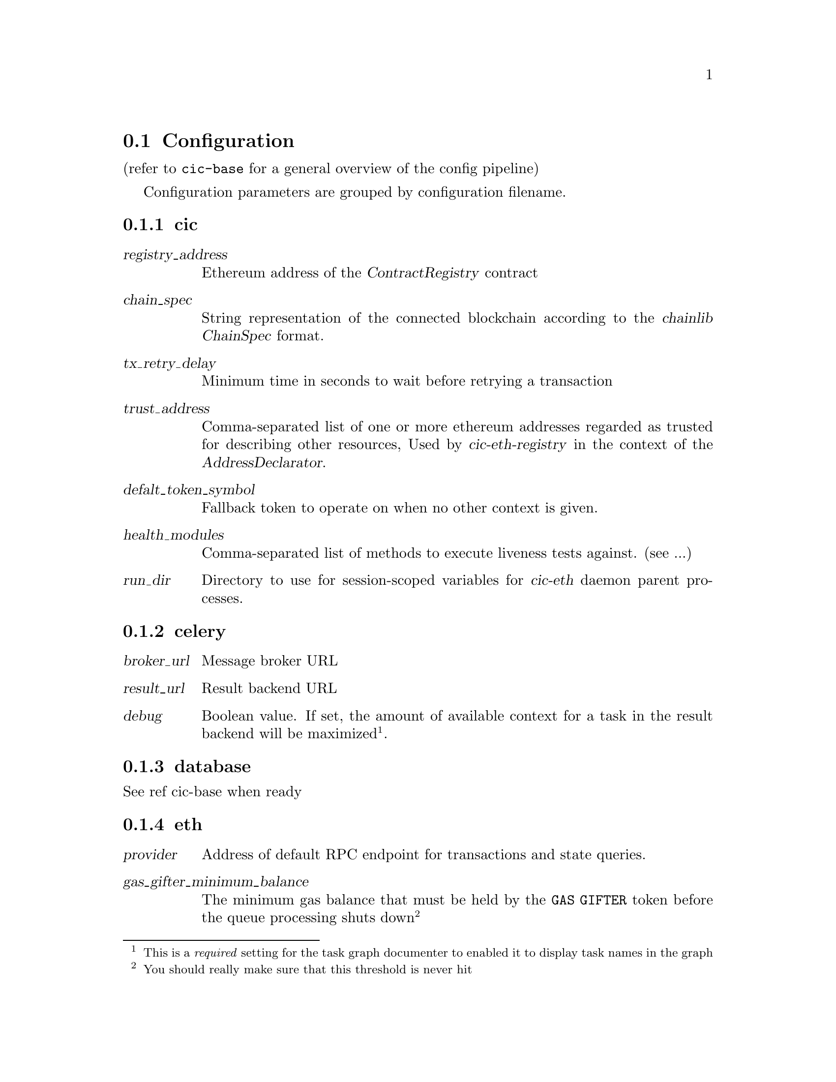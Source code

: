 @node cic-eth configuration
@section Configuration

(refer to @code{cic-base} for a general overview of the config pipeline)

Configuration parameters are grouped by configuration filename.


@subsection cic

@table @var
@item registry_address
Ethereum address of the @var{ContractRegistry} contract
@item chain_spec
String representation of the connected blockchain according to the @var{chainlib} @var{ChainSpec} format.
@item tx_retry_delay
Minimum time in seconds to wait before retrying a transaction
@item trust_address
Comma-separated list of one or more ethereum addresses regarded as trusted for describing other resources, Used by @var{cic-eth-registry} in the context of the @var{AddressDeclarator}.
@item defalt_token_symbol
Fallback token to operate on when no other context is given.
@item health_modules
Comma-separated list of methods to execute liveness tests against. (see ...)
@item run_dir
Directory to use for session-scoped variables for @var{cic-eth} daemon parent processes.
@end table


@subsection celery

@table @var
@item broker_url
Message broker URL
@item result_url
Result backend URL
@item debug
Boolean value. If set, the amount of available context for a task in the result backend will be maximized@footnote{This is a @emph{required} setting for the task graph documenter to enabled it to display task names in the graph}.
@end table


@subsection database

See ref cic-base when ready


@subsection eth

@table @var
@item provider
Address of default RPC endpoint for transactions and state queries.
@item gas_gifter_minimum_balance
The minimum gas balance that must be held by the @code{GAS GIFTER} token before the queue processing shuts down@footnote{You should really make sure that this threshold is never hit}
@end table


@subsection redis

Defines connection to the redis server used outside of the context of @var{celery}. This is usually the same server, but should be a different db.

@table @var
@item host
Redis hostname
@item port
Redis port
@item db
Redis db
@end table


@subsection signer

Parameters 

@table @var
@item socket_path
The connection string for the signer JSON-RPC service.@footnote{The @var{crypto-dev-signer} supports UNIX socket or a HTTP(S) connections}
@item secret
If set, this password is used to add obfuscation on top of the encryption already applied by the signer for the keystore.
@end table



@subsection ssl

Certificate information for https api callbacks.

@table @var
@item enable_client
Boolean value. If set, client certificate will be used to authenticate the callback request.
@item cert_file
Client certificate file in PEM or DER format
@item key_file
Client key file in PEM or DER format
@item password
Password for unlocking the client key
@item ca_file
Certificate authority bundle, to verify the certificate sent by the callback server.
@end table


@subsection syncer

@table @var
@item loop_interval
Seconds to pause before each execution of the @var{chainsyncer} poll loop.
@end table


